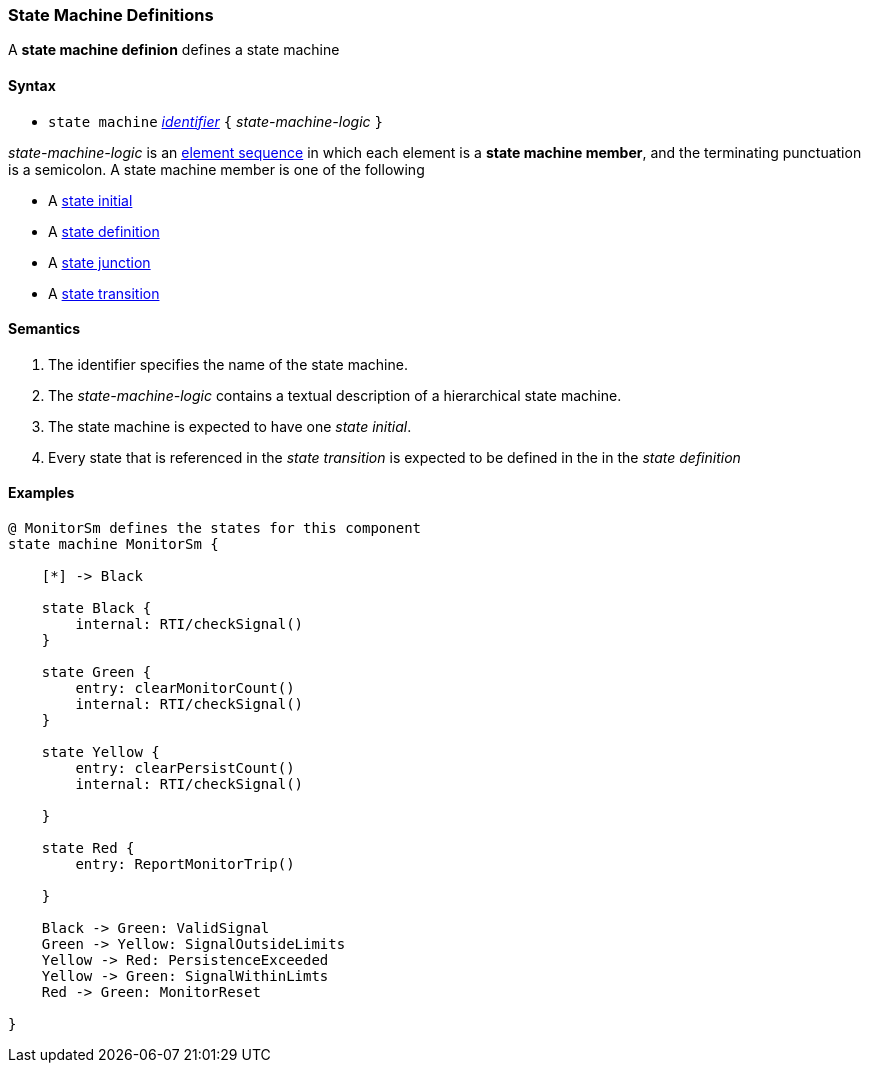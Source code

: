 === State Machine Definitions

A *state machine definion* defines a state machine  

==== Syntax

* `state machine` <<Lexical-Elements_Identifiers,_identifier_>> 
`{` _state-machine-logic_ `}` 

_state-machine-logic_ is an 
<<Element-Sequences,element sequence>> in
which each element is a *state machine member*,
and the terminating punctuation is a semicolon.
A state machine member is one of the following

* A <<Definitions_State-Initial,state initial>>
* A <<Definitions_State-Definition,state definition>>
* A <<Definitions_State-Junction,state junction>>
* A <<Definitions_State-Transition,state transition>>


==== Semantics

. The identifier specifies the name of the state machine.

. The _state-machine-logic_ contains a textual description
of a hierarchical state machine.

. The state machine is expected to have one _state initial_.

. Every state that is referenced in the _state transition_ is expected to be defined in the in the _state definition_

==== Examples

[source,fpp]
----
@ MonitorSm defines the states for this component
state machine MonitorSm {

    [*] -> Black

    state Black {
        internal: RTI/checkSignal()
    }

    state Green {
        entry: clearMonitorCount()
        internal: RTI/checkSignal()
    }

    state Yellow {
        entry: clearPersistCount()
        internal: RTI/checkSignal()

    }

    state Red {
        entry: ReportMonitorTrip()

    }

    Black -> Green: ValidSignal
    Green -> Yellow: SignalOutsideLimits
    Yellow -> Red: PersistenceExceeded
    Yellow -> Green: SignalWithinLimts
    Red -> Green: MonitorReset

}

----
